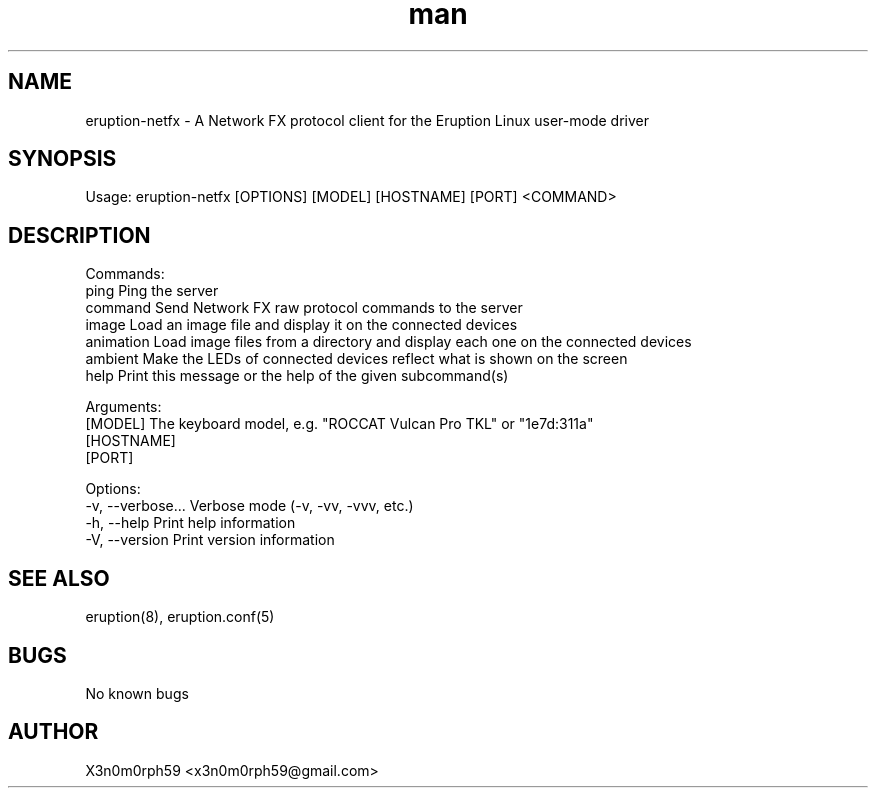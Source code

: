 .\" Manpage for Eruption.
.TH man 1 "Sep 2023" "0.1.3" "eruption-netfx man page"
.SH NAME
  eruption-netfx - A Network FX protocol client for the Eruption Linux user-mode driver
.SH SYNOPSIS
.BR

  Usage: eruption-netfx [OPTIONS] [MODEL] [HOSTNAME] [PORT] <COMMAND>

.SH DESCRIPTION
.BR

  Commands:
    ping       Ping the server
    command    Send Network FX raw protocol commands to the server
    image      Load an image file and display it on the connected devices
    animation  Load image files from a directory and display each one on the connected devices
    ambient    Make the LEDs of connected devices reflect what is shown on the screen
    help       Print this message or the help of the given subcommand(s)

  Arguments:
    [MODEL]     The keyboard model, e.g. "ROCCAT Vulcan Pro TKL" or "1e7d:311a"
    [HOSTNAME]  
    [PORT]      

  Options:
    -v, --verbose...  Verbose mode (-v, -vv, -vvv, etc.)
    -h, --help        Print help information
    -V, --version     Print version information


.SH SEE ALSO
  eruption(8), eruption.conf(5)
.SH BUGS
  No known bugs
.SH AUTHOR
  X3n0m0rph59 <x3n0m0rph59@gmail.com>
